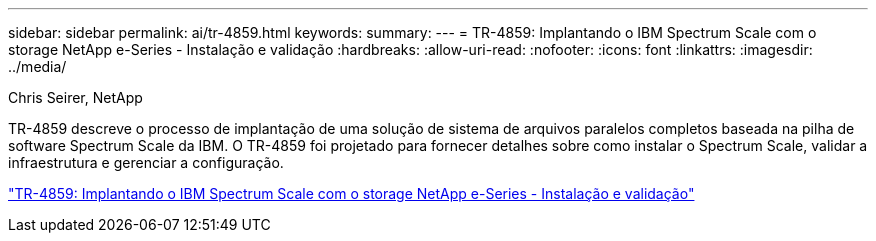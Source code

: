 ---
sidebar: sidebar 
permalink: ai/tr-4859.html 
keywords:  
summary:  
---
= TR-4859: Implantando o IBM Spectrum Scale com o storage NetApp e-Series - Instalação e validação
:hardbreaks:
:allow-uri-read: 
:nofooter: 
:icons: font
:linkattrs: 
:imagesdir: ../media/


Chris Seirer, NetApp

[role="lead"]
TR-4859 descreve o processo de implantação de uma solução de sistema de arquivos paralelos completos baseada na pilha de software Spectrum Scale da IBM. O TR-4859 foi projetado para fornecer detalhes sobre como instalar o Spectrum Scale, validar a infraestrutura e gerenciar a configuração.

link:https://www.netapp.com/pdf.html?item=/media/22029-tr-4859.pdf["TR-4859: Implantando o IBM Spectrum Scale com o storage NetApp e-Series - Instalação e validação"^]
